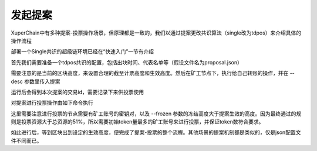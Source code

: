 
发起提案
========

XuperChain中有多种提案-投票操作场景，但原理都是一致的，我们以通过提案更改共识算法（single改为tdpos）来介绍具体的操作流程

部署一个Single共识的超级链环境已经在“快速入门”一节有介绍

首先我们需要准备一个tdpos共识的配置，包括出块时间、代表名单等（假设文件名为proposal.json）

.. code-block:: python
    :linenos:

    {
        "module": "proposal",
        "method": "Propose",
        "args" : {
            "min_vote_percent": 51,                 # 生效的资源比例
            "stop_vote_height": 800                 # 计票截至的高度
        },
        "trigger": {
            "height": 1000,                         # 期望生效的高度
            "module": "consensus",
            "method": "update_consensus",
            "args" : {
                "name": "tdpos",
                "config": {
                    "version":"2",
                    "proposer_num":"2",             # 代表个数
                    "period":"3000",
                    "alternate_interval":"6000",
                    "term_interval":"9000",
                    "block_num":"20",
                    "vote_unit_price":"1",
                    "init_proposer": {              # 出块的代表名单
                        "1":["dpzuVdosQrF2kmzumhVeFQZa1aYcdgFpN", "U5SHuTiiSP1JAAHVMknqrm66QXk2VhXsK"]
                    }
                }
            }
        }
    }

需要注意的是当前的区块高度，来设置合理的截至计票高度和生效高度。然后在矿工节点下，执行给自己转账的操作，并在 --desc 参数里传入提案

.. code-block:: python
    :linenos:

    ./xchain-cli transfer --to dpzuVdosQrF2kmzumhVeFQZa1aYcdgFpN --desc proposal.json

运行后会得到本次提案的交易id，需要记录下来供投票使用

对提案进行投票操作由如下命令执行

.. code-block:: python
    :linenos:

    ./xchain-cli vote f26d670b695d9fd5da503a34d130ef19e738b35e031b18b70ad4cbbf6dfe2656 --frozen 1100 --amount 100002825031900000000

这里需要注意进行投票的节点需要有矿工账号的密钥对，以及 --frozen 参数的冻结高度大于提案生效的高度。因为最终通过的规则是投票资源大于总资源的51%，所以需要初始token量最多的矿工账号来进行投票，并保证token数符合要求。

如此进行后，等到区块出到设定的生效高度，便完成了提案-投票的整个流程。其他场景的提案机制都是类似的，仅是json配置文件不同而已。
